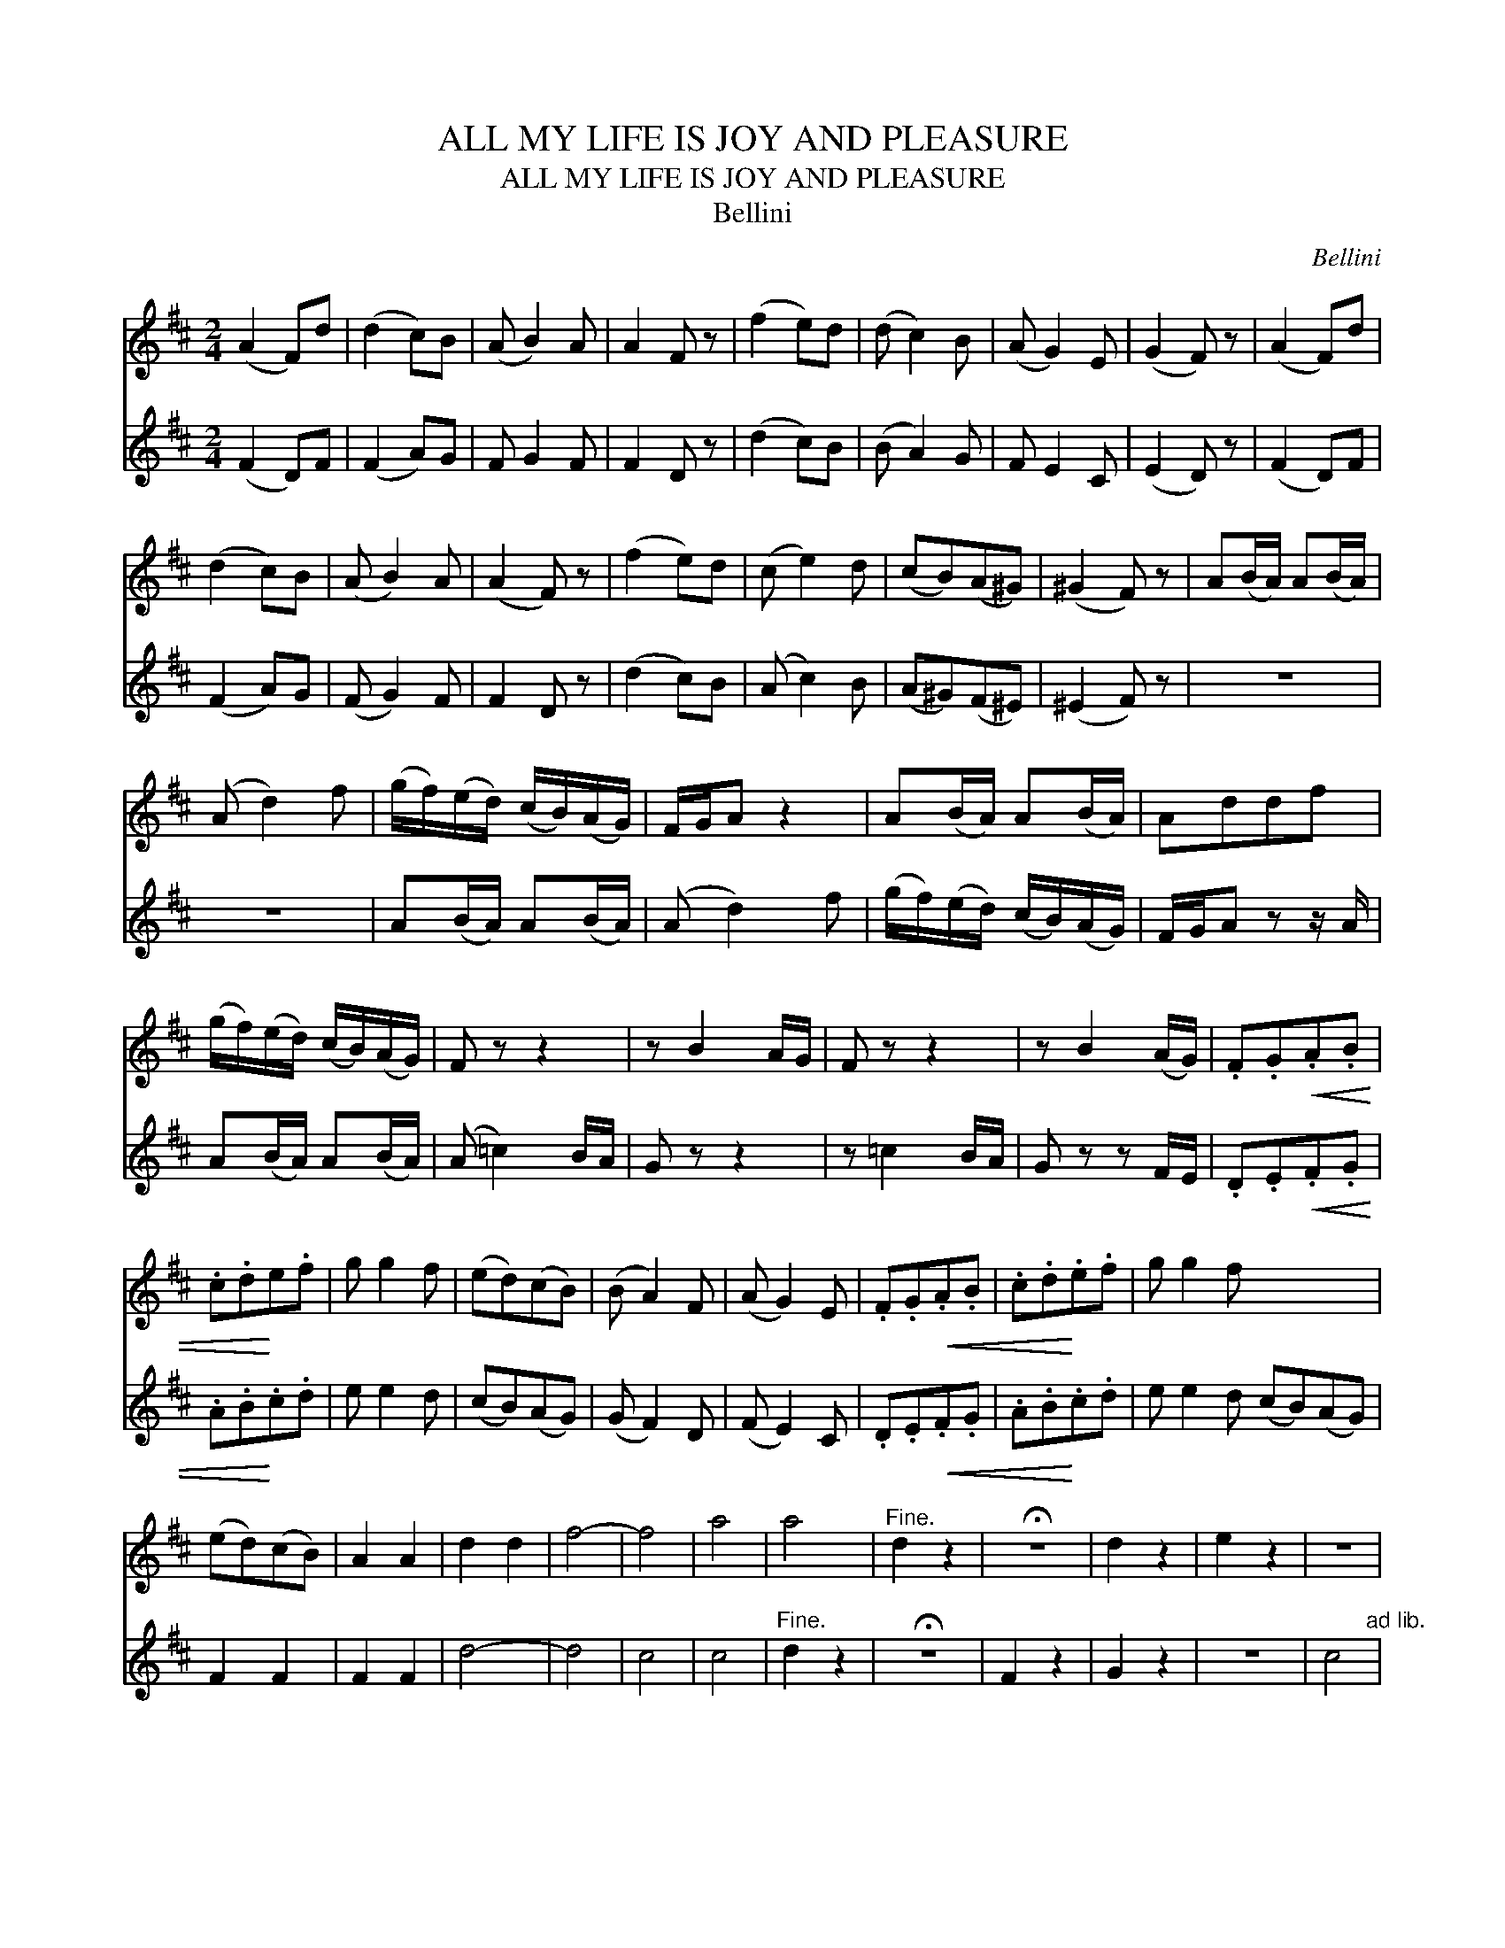 X:1
T:ALL MY LIFE IS JOY AND PLEASURE
T:ALL MY LIFE IS JOY AND PLEASURE
T:Bellini
C:Bellini
%%score 1 2
L:1/8
M:2/4
K:D
V:1 treble 
V:2 treble 
V:1
 (A2 F)d | (d2 c)B | (A B2) A | A2 F z | (f2 e)d | (d c2) B | (A G2) E | (G2 F) z | (A2 F)d | %9
 (d2 c)B | (A B2) A | (A2 F) z | (f2 e)d | (c e2) d | (cB)(A^G) | (^G2 F) z | A(B/A/) A(B/A/) | %17
 (A d2) f | (g/f/)(e/d/) (c/B/)(A/G/) | F/G/A z2 | A(B/A/) A(B/A/) | Addf | %22
 (g/f/)(e/d/) (c/B/)(A/G/) | F z z2 | z B2 A/G/ | F z z2 | z B2 (A/G/) | .F.G!<(!.A.B | %28
 .c.d!<)!e.f | g g2 f | (ed)(cB) | (B A2) F | (A G2) E | .F.G!<(!.A.B | .c.d!<)!.e.f | g g2 f x4 | %36
 (ed)(cB) | A2 A2 | d2 d2 | f4- | f4 | a4 | a4 |"^Fine." d2 z2 | !fermata!z4 | d2 z2 | e2 z2 | z4 | %48
 e4"^ad lib." |"^3" z4 | !fermata!g3 f |"^D.C.alFine." (edcB) |] %52
V:2
 (F2 D)F | (F2 A)G | F G2 F | F2 D z | (d2 c)B | (B A2) G | F E2 C | (E2 D) z | (F2 D)F | (F2 A)G | %10
 (F G2) F | F2 D z | (d2 c)B | (A c2) B | (A^G)(F^E) | (^E2 F) z | z4 | z4 | A(B/A/) A(B/A/) | %19
 (A d2) f | (g/f/)(e/d/) (c/B/)(A/G/) | F/G/A z z/ A/ | A(B/A/) A(B/A/) | (A =c2) B/A/ | G z z2 | %25
 z =c2 B/A/ | G z z F/E/ | .D.E!<(!.F.G | .A.B!<)!.c.d | e e2 d | (cB)(AG) | (G F2) D | (F E2) C | %33
 .D.E!<(!.F.G | .A.B!<)!.c.d | e e2 d (cB)(AG) | F2 F2 | F2 F2 | d4- | d4 | c4 | c4 | %42
"^Fine." d2 z2 | !fermata!z4 | F2 z2 | G2 z2 | z4 | c4"^ad lib." |"^3" z4 | !fermata!e3 d | %50
"^D.C.al Fine." (cBAG) | x4 |] %52

